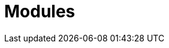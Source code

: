 [id="{beatname_lc}-modules"]
[role="xpack"]
= Modules

[partintro]
--
This section contains detailed information about the available network packet
log processing modules contained in {beatname_uc}.

{beatname_uc} modules are implemented using Elasticsearch Ingest Node pipelines.
The events receive their transformations within Elasticsearch. All events are
sent through {beatname_uc}'s "routing" pipeline that routes events to specific
module pipelines based on their network protocol.

{beatname_uc}'s default config file contains the option to send all events to
the routing pipeline. If you remove this option then the module processing
will not be applied.

[source,yaml,subs="attributes"]
----
output.elasticsearch.pipeline: packetbeat-%{[agent.version]}-routing
----

The general goal of each module is to transform events by renaming fields to
comply with the {ecs-ref}/index.html[Elastic Common Schema] (ECS). The modules
may also apply additional categorization, tagging, and parsing as necessary.

NOTE: The provided modules only support events in English. For more information
about how to configure the language in `packetbeat`, refer to <<configuration-packetbeat-options>>.

[id="{beatname_lc}-modules-setup"]
[float]
=== Setup of Ingest Node pipelines

{beatname_uc}'s Ingest Node pipelines must be installed to Elasticsearch if you
want to apply the module processing to events. The simplest way to get started
is to use the Elasticsearch output and {beatname_uc} will automatically install
the pipelines when it first connects to Elasticsearch.

Installation Methods

1. <<{beatname_lc}-load-pipeline-auto>>
2. <<{beatname_lc}-load-pipeline-manual>>
